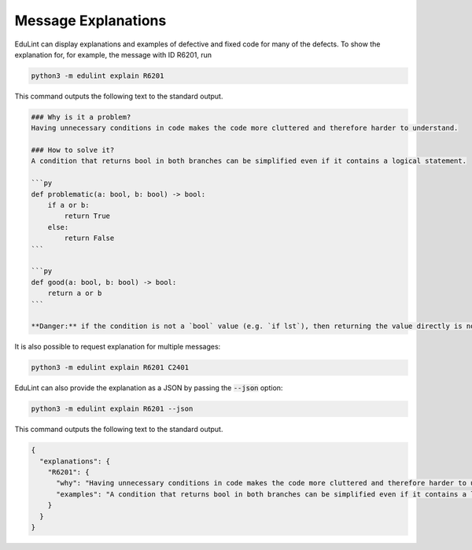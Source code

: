 Message Explanations
--------------------

EduLint can display explanations and examples of defective and fixed code for many of the defects. To show the explanation for, for example, the message with ID R6201, run

.. code-block::

    python3 -m edulint explain R6201

This command outputs the following text to the standard output.

.. code-block::

    ### Why is it a problem?
    Having unnecessary conditions in code makes the code more cluttered and therefore harder to understand.

    ### How to solve it?
    A condition that returns bool in both branches can be simplified even if it contains a logical statement.

    ```py
    def problematic(a: bool, b: bool) -> bool:
        if a or b:
            return True
        else:
            return False
    ```

    ```py
    def good(a: bool, b: bool) -> bool:
        return a or b
    ```

    **Danger:** if the condition is not a `bool` value (e.g. `if lst`), then returning the value directly is not equivalent. In such case, take care to change the condition to an expression that does evaluate to bool (e.g. `len(lst) > 0`).


It is also possible to request explanation for multiple messages:

.. code::

    python3 -m edulint explain R6201 C2401

EduLint can also provide the explanation as a JSON by passing the :code:`--json` option:

.. code::

    python3 -m edulint explain R6201 --json

This command outputs the following text to the standard output.

.. code-block::

    {
      "explanations": {
        "R6201": {
          "why": "Having unnecessary conditions in code makes the code more cluttered and therefore harder to understand.",
          "examples": "A condition that returns bool in both branches can be simplified even if it contains a logical statement.\n\n```py\ndef problematic(a: bool, b: bool) -> bool:\n    if a or b:\n        return True\n    else:\n        return False\n```\n\n```py\ndef good(a: bool, b: bool) -> bool:\n    return a or b\n```\n\n**Danger:** if the condition is not a `bool` value (e.g. `if lst`), then returning the value directly is not equivalent. In such case, take care to change the condition to an expression that does evaluate to bool (e.g. `len(lst) > 0`).\n"
        }
      }
    }
